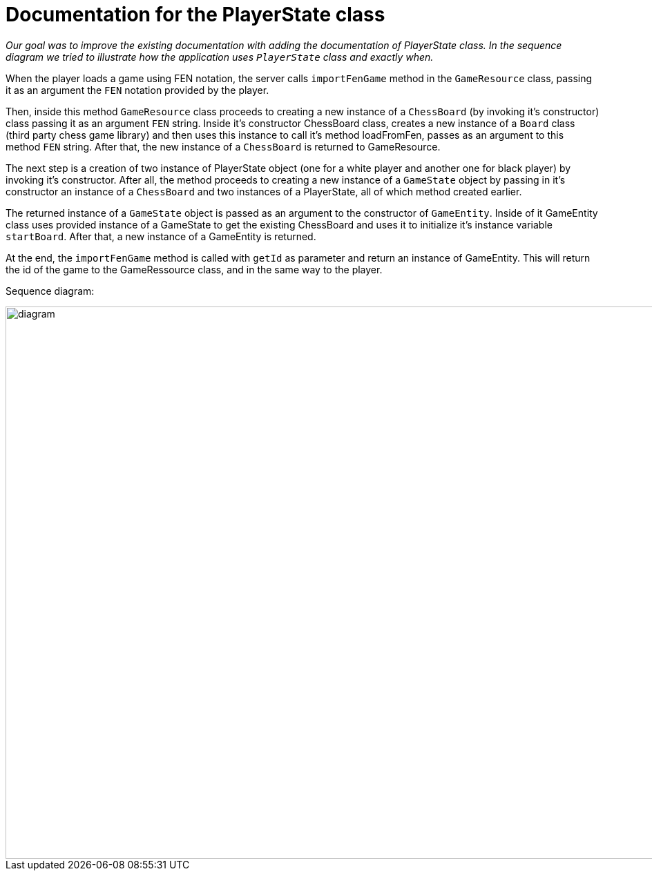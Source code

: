 = Documentation for the PlayerState class

_Our goal was to improve the existing documentation with adding the documentation of PlayerState class. In the sequence diagram we tried to illustrate how the application uses `PlayerState` class and exactly when._ 

When the player loads a game using FEN notation, the server calls `importFenGame` method in the `GameResource` class, passing it as an argument the `FEN` notation provided by the player. 

Then, inside this method `GameResource` class proceeds to creating a new instance of a `ChessBoard` (by invoking it's constructor) class passing it as an argument `FEN` string. Inside it's constructor ChessBoard class, creates a new instance of a `Board` class (third party chess game library) and then uses this instance to call it's method loadFromFen, passes as an argument to this method `FEN` string. After that, the new instance of a `ChessBoard` is returned to GameResource.

The next step is a creation of two instance of PlayerState object (one for a white player and another one for black player) by invoking it's constructor. After all, the method proceeds to creating a new instance of a `GameState` object by passing in it's constructor an instance of a `ChessBoard` and two instances of a PlayerState, all of which method created earlier. 

The returned instance of a `GameState` object is passed as an argument to the constructor of `GameEntity`. Inside of it GameEntity class uses provided instance of a GameState to get the existing ChessBoard and uses it to initialize it's instance variable `startBoard`. After that, a new instance of a GameEntity is returned.

At the end, the `importFenGame` method is called with `getId` as parameter and return an instance of GameEntity. This will return the id of the game to the GameRessource class, and in the same way to the player.


Sequence diagram:

image::Images/PlayerStateSequenceDiagram.svg[diagram,2800,800]
